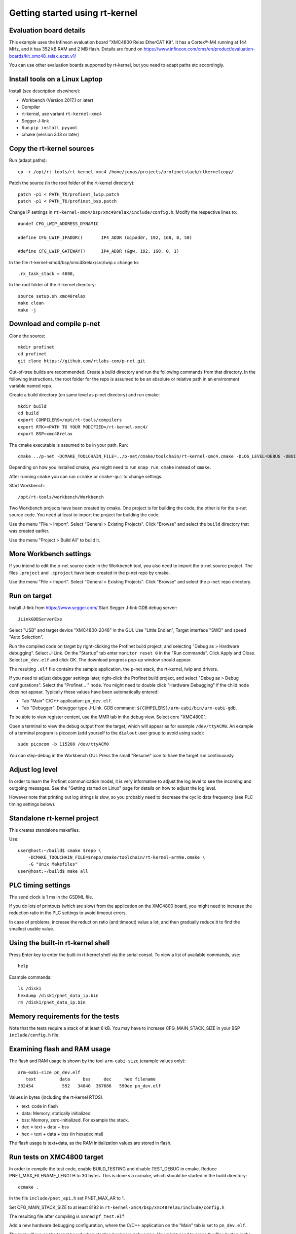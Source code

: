Getting started using rt-kernel
===============================

Evaluation board details
------------------------
This example uses the Infineon evaluation board "XMC4800 Relax EtherCAT Kit".
It has a Cortex®-M4 running at 144 MHz, and it has 352 kB RAM and 2 MB flash.
Details are found on
https://www.infineon.com/cms/en/product/evaluation-boards/kit_xmc48_relax_ecat_v1/

You can use other evaluation boards supported by rt-kernel, but you need to
adapt paths etc accordingly.


Install tools on a Linux Laptop
-------------------------------
Install (see description elsewhere):

* Workbench (Version 2017.1 or later)
* Compiler
* rt-kernel, use variant ``rt-kernel-xmc4``
* Segger J-link
* Run ``pip install pyyaml``
* cmake (version 3.13 or later)


Copy the rt-kernel sources
--------------------------
Run (adapt paths)::

    cp -r /opt/rt-tools/rt-kernel-xmc4 /home/jonas/projects/profinetstack/rtkernelcopy/

Patch the source (in the root folder of the rt-kernel directory)::

   patch -p1 < PATH_TO/profinet_lwip.patch
   patch -p1 < PATH_TO/profinet_bsp.patch

Change IP settings in ``rt-kernel-xmc4/bsp/xmc48relax/include/config.h``.
Modify the respective lines to::

   #undef CFG_LWIP_ADDRESS_DYNAMIC

   #define CFG_LWIP_IPADDR()       IP4_ADDR (&ipaddr, 192, 168, 0, 50)

   #define CFG_LWIP_GATEWAY()      IP4_ADDR (&gw, 192, 168, 0, 1)

In the file rt-kernel-xmc4/bsp/xmc48relax/src/lwip.c change to::

    .rx_task_stack = 4000,

In the root folder of the rt-kernel directory::

    source setup.sh xmc48relax
    make clean
    make -j


Download and compile p-net
--------------------------
Clone the source::

    mkdir profinet
    cd profinet
    git clone https://github.com/rtlabs-com/p-net.git

Out-of-tree builds are recommended. Create a build directory and run the
following commands from that directory. In the following instructions, the
root folder for the repo is assumed to be an absolute or relative path in an
environment variable named repo.

Create a build directory (on same level as p-net directory) and run cmake::

    mkdir build
    cd build
    export COMPILERS=/opt/rt-tools/compilers
    export RTK=<PATH TO YOUR MODIFIED>/rt-kernel-xmc4/
    export BSP=xmc48relax

The cmake executable is assumed to be in your path. Run::

    cmake ../p-net -DCMAKE_TOOLCHAIN_FILE=../p-net/cmake/toolchain/rt-kernel-xmc4.cmake -DLOG_LEVEL=DEBUG -DBUILD_TESTING=OFF -DCMAKE_ECLIPSE_EXECUTABLE=/opt/rt-tools/workbench/Workbench -DCMAKE_ECLIPSE_GENERATE_SOURCE_PROJECT=TRUE -G "Eclipse CDT4 - Unix Makefiles"

Depending on how you installed cmake, you might need to run ``snap run cmake``
instead of ``cmake``.

After running ``cmake`` you can run ``ccmake`` or ``cmake-gui`` to change settings.

Start Workbench::

    /opt/rt-tools/workbench/Workbench

Two Workbench projects have been created by cmake. One project is for building
the code, the other is for the p-net source code. You need at least to
import the project for building the code.

Use the menu "File > Import". Select "General > Existing Projects". Click
"Browse" and select the ``build`` directory that was created earlier.

Use the menu "Project > Build All" to build it.


More Workbench settings
-----------------------
If you intend to edit the p-net source code in the Workbench tool, you also
need to import the p-net source project. The files ``.project`` and
``.cproject`` have been created in the p-net repo by cmake.

Use the menu "File > Import". Select "General > Existing Projects". Click
"Browse" and select the ``p-net`` repo directory.


Run on target
-------------
Install J-link from https://www.segger.com/
Start Segger J-link GDB debug server::

    JLinkGDBServerExe

Select "USB" and target device "XMC4800-2048" in the GUI. Use "Little Endian",
Target interface "SWD" and speed "Auto Selection".

Run the compiled code on target by right-clicking the Profinet build project,
and selecting "Debug as > Hardware debugging". Select J-Link.
On the "Startup" tab enter ``monitor reset 0`` in the "Run commands".
Click Apply and Close. Select ``pn_dev.elf`` and click OK.
The download progress pop-up window should appear.

The resulting ``.elf`` file contains the sample application, the p-net stack,
the rt-kernel, lwip and drivers.

If you need to adjust debugger settings later, right-click the Profinet build
project, and select "Debug as > Debug configurations". Select the "Profinet... "
node. You might need to double click "Hardware Debugging" if the child node
does not appear. Typically these values have been automatically entered:

* Tab "Main" C/C++ application: ``pn_dev.elf``.
* Tab "Debugger". Debugger type J-Link. GDB command:
  ``${COMPILERS}/arm-eabi/bin/arm-eabi-gdb``.

To be able to view register content, use the MMR tab in the debug view. Select
core "XMC4800".

Open a terminal to view the debug output from the target, which will appear as
for example ``/dev/ttyACM0``. An example of a terminal program is picocom
(add yourself to the ``dialout`` user group to avoid using sudo)::

    sudo picocom -b 115200 /dev/ttyACM0

You can step-debug in the Workbench GUI. Press the small "Resume" icon to have
the target run continuously.


Adjust log level
----------------
In order to learn the Profinet communication model, it is very informative to
adjust the log level to see the incoming and outgoing messages. See the
"Getting started on Linux" page for details on how to adjust the log level.

However note that printing out log strings is slow, so you probably need
to decrease the cyclic data frequency (see PLC timing settings below).


Standalone rt-kernel project
----------------------------
This creates standalone makefiles.

Use::

    user@host:~/build$ cmake $repo \
        -DCMAKE_TOOLCHAIN_FILE=$repo/cmake/toolchain/rt-kernel-arm9e.cmake \
        -G "Unix Makefiles"
    user@host:~/build$ make all


PLC timing settings
-------------------
The send clock is 1 ms in the GSDML file.

If you do lots of printouts (which are slow) from the application on the
XMC4800 board, you might need to increase the reduction ratio in the PLC
settings to avoid timeout errors.

In case of problems, increase the reduction ratio (and timeout) value a lot,
and then gradually reduce it to find the smallest usable value.


Using the built-in rt-kernel shell
----------------------------------
Press Enter key to enter the built-in rt-kernel shell via the serial consol.
To view a list of available commands, use::

   help

Example commands::

   ls /disk1
   hexdump /disk1/pnet_data_ip.bin
   rm /disk1/pnet_data_ip.bin


Memory requirements for the tests
---------------------------------
Note that the tests require a stack of at least 6 kB. You may have to increase
CFG_MAIN_STACK_SIZE in your BSP ``include/config.h`` file.


Examining flash and RAM usage
-----------------------------
The flash and RAM usage is shown by the tool ``arm-eabi-size``
(example values only)::

   arm-eabi-size pn_dev.elf
      text	   data	    bss	    dec	    hex	filename
   332454	    592	  34040	 367086	  599ee	pn_dev.elf

Values in bytes (including the rt-kernel RTOS).

* text: code in flash
* data: Memory, statically initialized
* bss: Memory, zero-initialized. For example the stack.
* dec = text + data + bss
* hex = text + data + bss (in hexadecimal)

The flash usage is text+data, as the RAM initialization values are stored in flash.


Run tests on XMC4800 target
---------------------------
In order to compile the test code, enable BUILD_TESTING and disable TEST_DEBUG
in cmake. Reduce PNET_MAX_FILENAME_LENGTH to 30 bytes.
This is done via ccmake, which should be started in the build directory::

    ccmake .

In the file ``include/pnet_api.h`` set PNET_MAX_AR to 1.

Set CFG_MAIN_STACK_SIZE to at least 8192 in ``rt-kernel-xmc4/bsp/xmc48relax/include/config.h``

The resulting file after compiling is named ``pf_test.elf``

Add a new hardware debugging configuration, where the C/C++ application on the
"Main" tab is set to ``pn_dev.elf``.

The test will run on the target board when starting hardware debugging.
You might need to press the Play button in the Workbench if you have enabled
breakpoints.


IP-stack lwip
-------------
The rt-kernel uses the "lwip" IP stack.

To enable logging in lwip, modify the file
``rt-kernel-xmc4/lwip/src/include/lwip/lwipopts.h``.

Make sure general logging is enabled::

   #define LWIP_DEBUG 1
   #define LWIP_DBG_MIN_LEVEL          LWIP_DBG_LEVEL_ALL
   #define LWIP_DBG_TYPES_ON           LWIP_DBG_ON

And enable debug logging of the modules you are interested in::

   #define PBUF_DEBUG                  LWIP_DBG_OFF
   #define IP_DEBUG                    LWIP_DBG_ON
   #define IGMP_DEBUG                  LWIP_DBG_ON
   #define TCPIP_DEBUG                 LWIP_DBG_ON

Rebuild rt-kernel.
